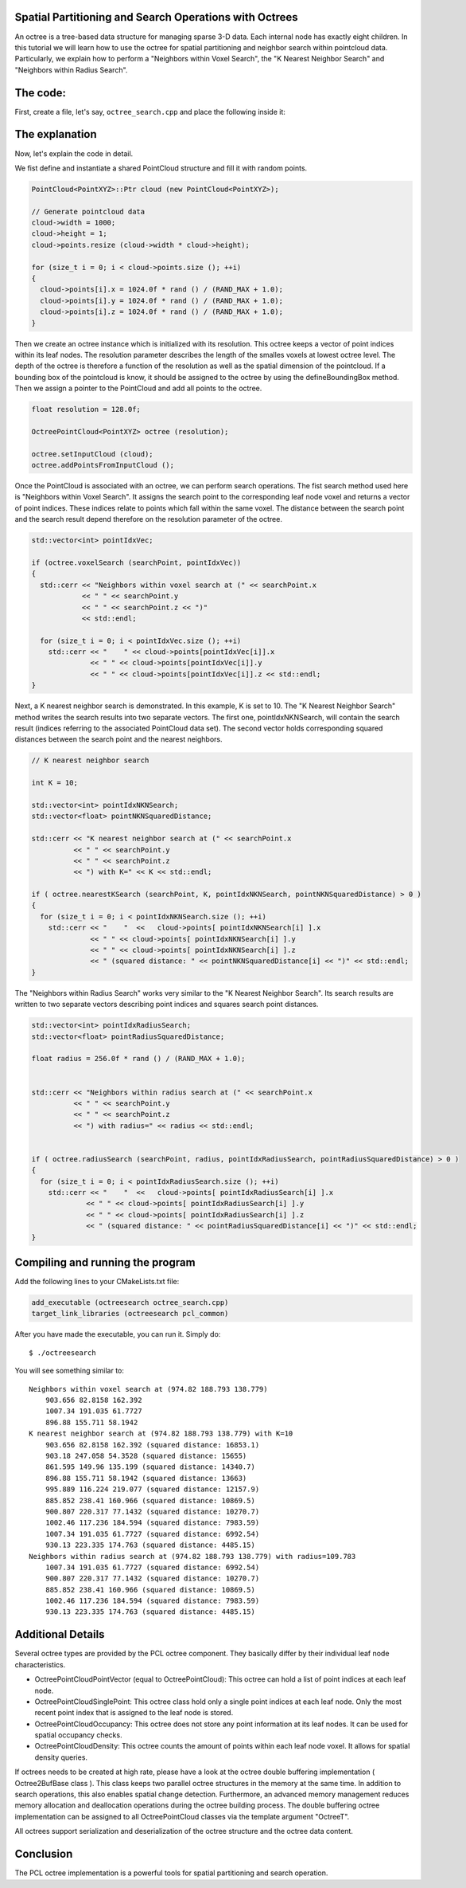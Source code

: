 .. _octree_search:

Spatial Partitioning and Search Operations with Octrees
-------------------------------------------------------

An octree is a tree-based data structure for managing sparse 3-D data. Each internal node has exactly eight children.
In this tutorial we will learn how to use the octree for spatial partitioning and neighbor search within pointcloud data. Particularly, we explain how to perform a "Neighbors within Voxel Search", the 
"K Nearest Neighbor Search" and "Neighbors within Radius Search".


The code:
--------------
First, create a file, let's say, ``octree_search.cpp`` and place the following inside it:


.. code-block:: cpp
   :linenos:

   #include <pcl/point_cloud.h>
   #include "pcl/octree/octree.h"
   
   #include <iostream>
   #include <vector>
   
   using namespace pcl;
   using namespace pcl::octree;
   
   int
   main (int argc, char** argv)
   {
   
     srand (time (NULL));
   
     PointCloud<PointXYZ>::Ptr cloud (new PointCloud<PointXYZ>);
   
     // Generate pointcloud data
     cloud->width = 1000;
     cloud->height = 1;
     cloud->points.resize (cloud->width * cloud->height);
   
     for (size_t i = 0; i < cloud->points.size (); ++i)
     {
       cloud->points[i].x = 1024.0f * rand () / (RAND_MAX + 1.0);
       cloud->points[i].y = 1024.0f * rand () / (RAND_MAX + 1.0);
       cloud->points[i].z = 1024.0f * rand () / (RAND_MAX + 1.0);
     }
   
     float resolution = 128.0f;
   
     OctreePointCloud<PointXYZ> octree (resolution);
   
     octree.setInputCloud (cloud);
     octree.addPointsFromInputCloud ();
   
     PointXYZ searchPoint;
   
     searchPoint.x = 1024.0f * rand () / (RAND_MAX + 1.0);
     searchPoint.y = 1024.0f * rand () / (RAND_MAX + 1.0);
     searchPoint.z = 1024.0f * rand () / (RAND_MAX + 1.0);
   
     // Neighbors within voxel search
   
     std::vector<int> pointIdxVec;
   
     if (octree.voxelSearch (searchPoint, pointIdxVec))
     {
       std::cerr << "Neighbors within voxel search at (" << searchPoint.x 
                 << " " << searchPoint.y 
                 << " " << searchPoint.z << ")" 
                 << std::endl;
                 
       for (size_t i = 0; i < pointIdxVec.size (); ++i)
         std::cerr << "    " << cloud->points[pointIdxVec[i]].x 
                   << " " << cloud->points[pointIdxVec[i]].y 
                   << " " << cloud->points[pointIdxVec[i]].z << std::endl;
     }
   
     // K nearest neighbor search
   
     int K = 10;
   
     std::vector<int> pointIdxNKNSearch;
     std::vector<float> pointNKNSquaredDistance;
   
     std::cerr << "K nearest neighbor search at (" << searchPoint.x 
               << " " << searchPoint.y 
               << " " << searchPoint.z
               << ") with K=" << K << std::endl;
   
     if ( octree.nearestKSearch (searchPoint, K, pointIdxNKNSearch, pointNKNSquaredDistance) > 0 )
     {
       for (size_t i = 0; i < pointIdxNKNSearch.size (); ++i)
         std::cerr << "    "  <<   cloud->points[ pointIdxNKNSearch[i] ].x 
                   << " " << cloud->points[ pointIdxNKNSearch[i] ].y 
                   << " " << cloud->points[ pointIdxNKNSearch[i] ].z 
                   << " (squared distance: " << pointNKNSquaredDistance[i] << ")" << std::endl;
     }
   
     // Neighbors within radius search
   
     std::vector<int> pointIdxRadiusSearch;
     std::vector<float> pointRadiusSquaredDistance;
   
     float radius = 256.0f * rand () / (RAND_MAX + 1.0);
   
     std::cerr << "Neighbors within radius search at (" << searchPoint.x 
               << " " << searchPoint.y 
               << " " << searchPoint.z
               << ") with radius=" << radius << std::endl;
   
   
     if ( octree.radiusSearch (searchPoint, radius, pointIdxRadiusSearch, pointRadiusSquaredDistance) > 0 )
     {
       for (size_t i = 0; i < pointIdxRadiusSearch.size (); ++i)
         std::cerr << "    "  <<   cloud->points[ pointIdxRadiusSearch[i] ].x 
                   << " " << cloud->points[ pointIdxRadiusSearch[i] ].y 
                   << " " << cloud->points[ pointIdxRadiusSearch[i] ].z 
                   << " (squared distance: " << pointRadiusSquaredDistance[i] << ")" << std::endl;
     }
   
   }


The explanation
---------------

Now, let's explain the code in detail.

We fist define and instantiate a shared PointCloud structure and fill it with random points.

.. code-block:: cpp

	  PointCloud<PointXYZ>::Ptr cloud (new PointCloud<PointXYZ>);
	
	  // Generate pointcloud data
	  cloud->width = 1000;
	  cloud->height = 1;
	  cloud->points.resize (cloud->width * cloud->height);
	
	  for (size_t i = 0; i < cloud->points.size (); ++i)
	  {
	    cloud->points[i].x = 1024.0f * rand () / (RAND_MAX + 1.0);
	    cloud->points[i].y = 1024.0f * rand () / (RAND_MAX + 1.0);
	    cloud->points[i].z = 1024.0f * rand () / (RAND_MAX + 1.0);
	  }


Then we create an octree instance which is initialized with its resolution. This octree keeps a vector of point indices within its leaf nodes.
The resolution parameter describes the length of the smalles voxels at lowest octree level. The depth of the octree is therefore a function of the resolution as well as 
the spatial dimension of the pointcloud. If a bounding box of the pointcloud is know, it should be assigned to the octree by using the defineBoundingBox method. 
Then we assign a pointer to the PointCloud and add all points to the octree.

.. code-block:: cpp

	  float resolution = 128.0f;
	  
	  OctreePointCloud<PointXYZ> octree (resolution);
	
	  octree.setInputCloud (cloud);
	  octree.addPointsFromInputCloud ();


Once the PointCloud is associated with an octree, we can perform search operations. The fist search method used here is "Neighbors within Voxel Search". It assigns the search point to the corresponding 
leaf node voxel and returns a vector of point indices. These indices relate to points which fall within the same voxel. The distance between 
the search point and the search result depend therefore on the resolution parameter of the octree.

.. code-block:: cpp
	
	  std::vector<int> pointIdxVec;
	
	  if (octree.voxelSearch (searchPoint, pointIdxVec))
	  {
	    std::cerr << "Neighbors within voxel search at (" << searchPoint.x 
	              << " " << searchPoint.y 
	              << " " << searchPoint.z << ")"
	              << std::endl;
	              
	    for (size_t i = 0; i < pointIdxVec.size (); ++i)
	      std::cerr << "    " << cloud->points[pointIdxVec[i]].x 
	                << " " << cloud->points[pointIdxVec[i]].y 
	                << " " << cloud->points[pointIdxVec[i]].z << std::endl;
	  }

Next, a K nearest neighbor search is demonstrated. In this example, K is set to 10. The "K Nearest Neighbor Search" method writes the search results into two separate vectors. 
The first one, pointIdxNKNSearch, will contain the search result (indices referring to the associated PointCloud data set). The second vector holds corresponding squared distances
between the search point and the nearest neighbors.  

.. code-block:: cpp

	  // K nearest neighbor search
	
	  int K = 10;
	
	  std::vector<int> pointIdxNKNSearch;
	  std::vector<float> pointNKNSquaredDistance;
	
	  std::cerr << "K nearest neighbor search at (" << searchPoint.x 
	            << " " << searchPoint.y 
	            << " " << searchPoint.z
	            << ") with K=" << K << std::endl;
	
	  if ( octree.nearestKSearch (searchPoint, K, pointIdxNKNSearch, pointNKNSquaredDistance) > 0 )
	  {
	    for (size_t i = 0; i < pointIdxNKNSearch.size (); ++i)
	      std::cerr << "    "  <<   cloud->points[ pointIdxNKNSearch[i] ].x 
	                << " " << cloud->points[ pointIdxNKNSearch[i] ].y 
	                << " " << cloud->points[ pointIdxNKNSearch[i] ].z 
	                << " (squared distance: " << pointNKNSquaredDistance[i] << ")" << std::endl;
	  }

The "Neighbors within Radius Search" works very similar to the "K Nearest Neighbor Search". Its search results are written to two separate vectors describing 
point indices and squares search point distances. 

.. code-block:: cpp

	  std::vector<int> pointIdxRadiusSearch;
	  std::vector<float> pointRadiusSquaredDistance;
	
	  float radius = 256.0f * rand () / (RAND_MAX + 1.0);
	

	  std::cerr << "Neighbors within radius search at (" << searchPoint.x 
	            << " " << searchPoint.y 
	            << " " << searchPoint.z
	            << ") with radius=" << radius << std::endl;
	
	
	  if ( octree.radiusSearch (searchPoint, radius, pointIdxRadiusSearch, pointRadiusSquaredDistance) > 0 )
	  {
	    for (size_t i = 0; i < pointIdxRadiusSearch.size (); ++i)
	      std::cerr << "    "  <<   cloud->points[ pointIdxRadiusSearch[i] ].x 
	               << " " << cloud->points[ pointIdxRadiusSearch[i] ].y 
	               << " " << cloud->points[ pointIdxRadiusSearch[i] ].z 
	               << " (squared distance: " << pointRadiusSquaredDistance[i] << ")" << std::endl;
	  }


Compiling and running the program
---------------------------------

Add the following lines to your CMakeLists.txt file:

.. code-block:: cmake
   
   add_executable (octreesearch octree_search.cpp)
   target_link_libraries (octreesearch pcl_common)

After you have made the executable, you can run it. Simply do::

  $ ./octreesearch

You will see something similar to::

	Neighbors within voxel search at (974.82 188.793 138.779)
	    903.656 82.8158 162.392
	    1007.34 191.035 61.7727
	    896.88 155.711 58.1942
	K nearest neighbor search at (974.82 188.793 138.779) with K=10
	    903.656 82.8158 162.392 (squared distance: 16853.1)
	    903.18 247.058 54.3528 (squared distance: 15655)
	    861.595 149.96 135.199 (squared distance: 14340.7)
	    896.88 155.711 58.1942 (squared distance: 13663)
	    995.889 116.224 219.077 (squared distance: 12157.9)
	    885.852 238.41 160.966 (squared distance: 10869.5)
	    900.807 220.317 77.1432 (squared distance: 10270.7)
	    1002.46 117.236 184.594 (squared distance: 7983.59)
	    1007.34 191.035 61.7727 (squared distance: 6992.54)
	    930.13 223.335 174.763 (squared distance: 4485.15)
	Neighbors within radius search at (974.82 188.793 138.779) with radius=109.783
	    1007.34 191.035 61.7727 (squared distance: 6992.54)
	    900.807 220.317 77.1432 (squared distance: 10270.7)
	    885.852 238.41 160.966 (squared distance: 10869.5)
	    1002.46 117.236 184.594 (squared distance: 7983.59)
	    930.13 223.335 174.763 (squared distance: 4485.15)


Additional Details
------------------

Several octree types are provided by the PCL octree component. They basically differ by their individual leaf node characteristics. 

* OctreePointCloudPointVector (equal to OctreePointCloud): This octree can hold a list of point indices at each leaf node.
* OctreePointCloudSinglePoint: This octree class hold only a single point indices at each leaf node. Only the most recent point index that is assigned to the leaf node is stored. 
* OctreePointCloudOccupancy: This octree does not store any point information at its leaf nodes. It can be used for spatial occupancy checks. 
* OctreePointCloudDensity: This octree counts the amount of points within each leaf node voxel. It allows for spatial density queries. 

If octrees needs to be created at high rate, please have a look at the octree double buffering implementation ( Octree2BufBase class ). This class 
keeps two parallel octree structures in the memory at the same time. In addition to search operations, this also enables spatial change detection. Furthermore, an advanced memory management reduces memory allocation 
and deallocation operations during the octree building process. The double buffering octree implementation can be assigned to all OctreePointCloud classes via the template argument "OctreeT". 

All octrees support serialization and deserialization of the octree structure and the octree data content. 

Conclusion
----------

The PCL octree implementation is a powerful tools for spatial partitioning and search operation. 

